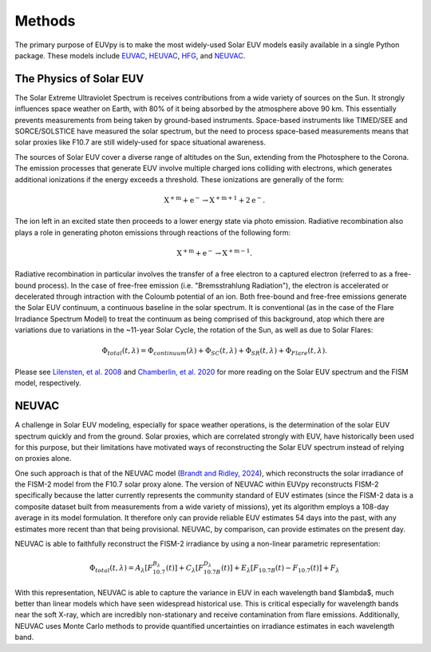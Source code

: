Methods
==========

The primary purpose of EUVpy is to make the most widely-used Solar EUV models easily available in a single Python package.
These models include `EUVAC <https://agupubs.onlinelibrary.wiley.com/doi/abs/10.1029/94ja00518>`_,
`HEUVAC <https://www.sciencedirect.com/science/article/pii/S0273117705008288>`_,
`HFG <https://agupubs.onlinelibrary.wiley.com/doi/abs/10.1029/gl008i011p01147>`_, and
`NEUVAC <https://agupubs.onlinelibrary.wiley.com/doi/abs/10.1029/2024SW004043>`_.

The Physics of Solar EUV
----------

The Solar Extreme Ultraviolet Spectrum is receives contributions from a wide variety of sources on the Sun. It strongly
influences space weather on Earth, with 80\% of it being absorbed by the atmosphere above 90 km. This essentially prevents
measurements from being taken by ground-based instruments. Space-based instruments like TIMED/SEE and SORCE/SOLSTICE have
measured the solar spectrum, but the need to process space-based measurements means that solar proxies like F10.7 are
still widely-used for space situational awareness.

The sources of Solar EUV cover a diverse range of altitudes on the Sun, extending from the Photosphere to the Corona.
The emission processes that generate EUV involve multiple charged ions colliding with electrons, which generates
additional ionizations if the energy exceeds a threshold. These ionizations are generally of the form:

.. math::
    \mathrm{X}^{+\mathrm{m}} + \mathrm{e}^{-} \rightarrow \mathrm{X}^{+\mathrm{m}+1} + 2\mathrm{e}^{-}.

The ion left in an excited state then proceeds to a lower energy state via photo emission. Radiative recombination also
plays a role in generating photon emissions through reactions of the following form:

.. math::
    \mathrm{X}^{+\mathrm{m}} + \mathrm{e}^{-} \rightarrow \mathrm{X}^{+\mathrm{m}-1}.

Radiative recombination in particular involves the transfer of a free electron to a captured electron (referred to as a
free-bound process). In the case of free-free emission (i.e. "Bremsstrahlung Radiation"), the electron is accelerated
or decelerated through intraction with the Coloumb potential of an ion. Both free-bound and free-free emissions generate
the Solar EUV continuum, a continuous baseline in the solar spectrum. It is conventional (as in the case of the Flare
Irradiance Spectrum Model) to treat the continuum as being comprised of this background, atop which there are variations
due to variations in the ~11-year Solar Cycle, the rotation of the Sun, as well as due to Solar Flares:

.. math::
    \Phi_{total}(t,\lambda) = \Phi_{continuum}(\lambda) + \Phi_{SC}(t,\lambda) + \Phi_{SR}(t,\lambda) + \Phi_{Flare}(t,\lambda).

Please see `Lilensten, et al. 2008 <https://angeo.copernicus.org/articles/26/269/2008/angeo-26-269-2008.pdf>`_ and
`Chamberlin, et al. 2020 <https://agupubs.onlinelibrary.wiley.com/doi/pdf/10.1029/2020sw002588>`_ for more reading on
the Solar EUV spectrum and the FISM model, respectively.

NEUVAC
----------

A challenge in Solar EUV modeling, especially for space weather operations, is the determination of the solar EUV
spectrum quickly and from the ground. Solar proxies, which are correlated strongly with EUV, have historically been used
for this purpose, but their limitations have motivated ways of reconstructing the Solar EUV spectrum instead of relying
on proxies alone.

One such approach is that of the NEUVAC model (`Brandt and Ridley, 2024 <https://agupubs.onlinelibrary.wiley.com/doi/pdfdirect/10.1029/2024SW004043>`_),
which reconstructs the solar irradiance of the FISM-2 model from the F10.7 solar proxy alone. The version of NEUVAC
within EUVpy reconstructs FISM-2 specifically because the latter currently represents the community standard of EUV
estimates (since the FISM-2 data is a composite dataset built from measurements from a wide variety of missions), yet
its algorithm employs a 108-day average in its model formulation. It therefore only can provide reliable EUV estimates
54 days into the past, with any estimates more recent than that being provisional. NEUVAC, by comparison, can provide
estimates on the present day.

NEUVAC is able to faithfully reconstruct the FISM-2 irradiance by using a non-linear parametric representation:

.. math::
    \Phi_{total}(t, \lambda) = A_{\lambda}\left[F_{10.7}^{B_{\lambda}}(t)\right] + C_{\lambda}\left[F_{10.7B}^{D_{\lambda}}(t)\right] + E_{\lambda}\left[F_{10.7B}(t) - F_{10.7}(t)\right] + F_{\lambda}

With this representation, NEUVAC is able to capture the variance in EUV in each wavelength band $\lambda$, much better
than linear models which have seen widespread historical use. This is critical especially for wavelength bands near the
soft X-ray, which are incredibly non-stationary and receive contamination from flare emissions. Additionally, NEUVAC
uses Monte Carlo methods to provide quantified uncertainties on irradiance estimates in each wavelength band.



